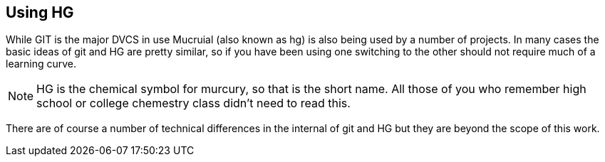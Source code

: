 == Using HG

While GIT is the major DVCS in use Mucruial (also known as hg) is also being used 
by a number of projects. In many cases the basic ideas of git and HG are pretty similar,
so if you have been using one switching to the other should not require much of a learning
curve. 

NOTE: HG is the chemical symbol for murcury, so that is the short name. All those 
of you who remember high school or college chemestry class didn't need to read this.

There are of course a number of technical differences in the internal of git and HG but 
they are beyond the scope of this work.


